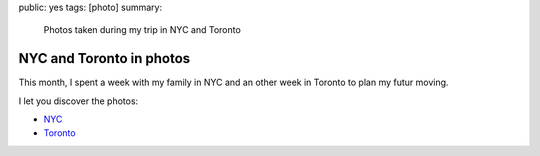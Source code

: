 public: yes
tags: [photo]
summary:
    Photos taken during my trip in NYC and Toronto

NYC and Toronto in photos
=========================

This month, I spent a week with my family in NYC and an other week in Toronto
to plan my futur moving.

|new york|

I let you discover the photos:

* `NYC`_
* `Toronto`_

.. _NYC: http://www.flickr.com/photos/xavierbriand/collections/72157629433011252/
.. _Toronto: http://www.flickr.com/photos/xavierbriand/collections/72157629842644277/

.. |new york| image:: http://farm8.staticflickr.com/7102/7078202271_aa822c6c56_n.jpg
  :alt: NYC
  :width: 320
  :height: 213

